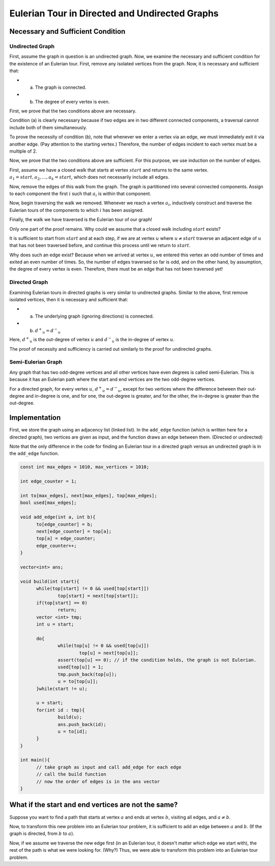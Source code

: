 
Eulerian Tour in Directed and Undirected Graphs
=======================================

Necessary and Sufficient Condition
-------------------

Undirected Graph
~~~~~~~~~~~~~~~

First, assume the graph in question is an undirected graph. Now, we examine the necessary and sufficient condition for the existence of an Eulerian tour. First, remove any isolated vertices from the graph. Now, it is necessary and sufficient that:

- a) The graph is connected.
- b) The degree of every vertex is even.

First, we prove that the two conditions above are necessary.

Condition (a) is clearly necessary because if two edges are in two different connected components, a traversal cannot include both of them simultaneously.

To prove the necessity of condition (b), note that whenever we enter a vertex via an edge, we must immediately exit it via another edge. (Pay attention to the starting vertex.) Therefore, the number of edges incident to each vertex must be a multiple of 2.

Now, we prove that the two conditions above are sufficient. For this purpose, we use induction on the number of edges.

First, assume we have a closed walk that starts at vertex :math:`start` and returns to the same vertex. :math:`a_1 = start, a_2, ..., a_k = start`, which does not necessarily include all edges.

Now, remove the edges of this walk from the graph. The graph is partitioned into several connected components. Assign to each component the first :math:`i` such that :math:`a_i` is within that component.

Now, begin traversing the walk we removed. Whenever we reach a vertex :math:`a_i`, inductively construct and traverse the Eulerian tours of the components to which :math:`i` has been assigned.

Finally, the walk we have traversed is the Eulerian tour of our graph!

Only one part of the proof remains. Why could we assume that a closed walk including :math:`start` exists?

It is sufficient to start from :math:`start` and at each step, if we are at vertex :math:`u` where
:math:`u \neq start`
traverse an adjacent edge of :math:`u` that has not been traversed before, and continue this process until we return to :math:`start`.

Why does such an edge exist? Because when we arrived at vertex :math:`u`, we entered this vertex an odd number of times and exited an even number of times. So, the number of edges traversed so far is odd, and on the other hand, by assumption, the degree of every vertex is even. Therefore, there must be an edge that has not been traversed yet!

Directed Graph
~~~~~~~~~~~~~~~

Examining Eulerian tours in directed graphs is very similar to undirected graphs. Similar to the above, first remove isolated vertices, then it is necessary and sufficient that:

- a) The underlying graph (ignoring directions) is connected.
- b) :math:`{d^+}_u = {d^-}_u`

Here, :math:`{d^+}_u` is the out-degree of vertex :math:`u` and :math:`{d^-}_u` is the in-degree of vertex :math:`u`.

The proof of necessity and sufficiency is carried out similarly to the proof for undirected graphs.

Semi-Eulerian Graph
~~~~~~~~~~~~~~~
Any graph that has two odd-degree vertices and all other vertices have even degrees is called semi-Eulerian. This is because it has an Eulerian path where the start and end vertices are the two odd-degree vertices.

For a directed graph, for every vertex :math:`u`, :math:`{d^+}_u = {d^-}_u`, except for two vertices where the difference between their out-degree and in-degree is one, and for one, the out-degree is greater, and for the other, the in-degree is greater than the out-degree.

Implementation
-------------

First, we store the graph using an adjacency list (linked list). In the ``add_edge`` function (which is written here for a directed graph), two vertices are given as input, and the function draws an edge between them. (Directed or undirected)

Note that the only difference in the code for finding an Eulerian tour in a directed graph versus an undirected graph is in the ``add_edge`` function.

.. code-block:: cpp

  const int max_edges = 1010, max_vertices = 1010;
  
  int edge_counter = 1;
  
  int to[max_edges], next[max_edges], top[max_edges];
  bool used[max_edges];

  void add_edge(int a, int b){
  	to[edge_counter] = b;
  	next[edge_counter] = top[a];
  	top[a] = edge_counter;
  	edge_counter++;
  }

  vector<int> ans;

  void build(int start){
  	while(top[start] != 0 && used[top[start]])
		top[start] = next[top[start]];
  	if(top[start] == 0)
  		return;
  	vector <int> tmp;
  	int u = start;	
	
  	do{
  		while(top[u] != 0 && used[top[u]])
  			top[u] = next[top[u]];
  		assert(top[u] == 0); // if the condition holds, the graph is not Eulerian.
  		used[top[u]] = 1;
  		tmp.push_back(top[u]);
  		u = to[top[u]];		
  	}while(start != u);

  	u = start;
  	for(int id : tmp){
  		build(u);
  		ans.push_back(id);
  		u = to[id];
  	}	
  }
  
  int main(){
	// take graph as input and call add_edge for each edge
	// call the build function
	// now the order of edges is in the ans vector
  }


What if the start and end vertices are not the same?
------------------------------------

Suppose you want to find a path that starts at vertex :math:`a` and ends at vertex :math:`b`, visiting all edges, and :math:`a \neq b`.

Now, to transform this new problem into an Eulerian tour problem, it is sufficient to add an edge between :math:`a` and :math:`b`. (If the graph is directed, from :math:`b` to :math:`a`).

Now, if we assume we traverse the new edge first (in an Eulerian tour, it doesn't matter which edge we start with), the rest of the path is what we were looking for. (Why?) Thus, we were able to transform this problem into an Eulerian tour problem.